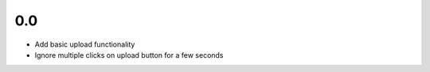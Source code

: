0.0
---
- Add basic upload functionality
- Ignore multiple clicks on upload button for a few seconds
